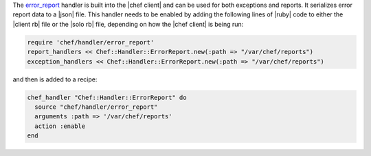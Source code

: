 .. The contents of this file are included in multiple topics.
.. This file should not be changed in a way that hinders its ability to appear in multiple documentation sets.


The `error_report <https://github.com/opscode/chef/blob/master/lib/chef/handler/error_report.rb>`_ handler is built into the |chef client| and can be used for both exceptions and reports. It serializes error report data to a |json| file. This handler needs to be enabled by adding the following lines of |ruby| code to either the |client rb| file or the |solo rb| file, depending on how the |chef client| is being run:

.. code-block:: ruby

   require 'chef/handler/error_report'
   report_handlers << Chef::Handler::ErrorReport.new(:path => "/var/chef/reports")
   exception_handlers << Chef::Handler::ErrorReport.new(:path => "/var/chef/reports")

and then is added to a recipe:

.. code-block:: ruby

   chef_handler "Chef::Handler::ErrorReport" do
     source "chef/handler/error_report"
     arguments :path => '/var/chef/reports'
     action :enable
   end